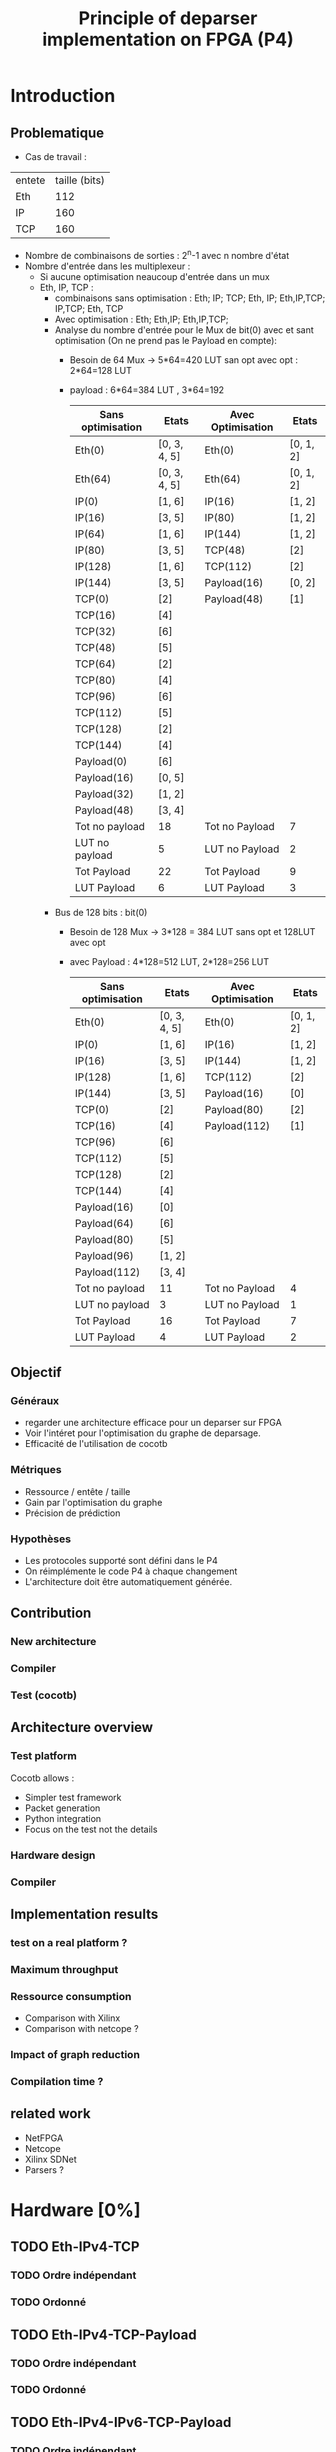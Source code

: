 #+TITLE: Principle of deparser implementation on FPGA (P4)
#+COLUMNS: %25ITEM %TODO %3PRIORITY %TAGS

* Introduction

** Problematique
- Cas de travail : 
| entete | taille (bits) |
| Eth    |           112 |
| IP     |           160 |
| TCP    |           160 |



 - Nombre de combinaisons de sorties : 2^n-1 avec n nombre d'état
 - Nombre d'entrée dans les multiplexeur :
   - Si aucune optimisation neaucoup d'entrée dans un mux
   - Eth, IP, TCP :
     - combinaisons sans optimisation : Eth; IP; TCP; Eth, IP; Eth,IP,TCP; IP,TCP; Eth, TCP
     - Avec optimisation : Eth; Eth,IP; Eth,IP,TCP;
     - Analyse du nombre d'entrée pour le Mux de bit(0) avec et sant optimisation (On ne prend pas le Payload en compte):
       - Besoin de 64 Mux -> 5*64=420 LUT san opt avec opt : 2*64=128 LUT
       - payload : 6*64=384 LUT , 3*64=192
         | Sans optimisation | Etats        | Avec Optimisation | Etats     |
         |-------------------+--------------+-------------------+-----------|
         | Eth(0)            | [0, 3, 4, 5] | Eth(0)            | [0, 1, 2] |
         | Eth(64)           | [0, 3, 4, 5] | Eth(64)           | [0, 1, 2] |
         | IP(0)             | [1, 6]       | IP(16)            | [1, 2]    |
         | IP(16)            | [3, 5]       | IP(80)            | [1, 2]    |
         | IP(64)            | [1, 6]       | IP(144)           | [1, 2]    |
         | IP(80)            | [3, 5]       | TCP(48)           | [2]       |
         | IP(128)           | [1, 6]       | TCP(112)          | [2]       |
         | IP(144)           | [3, 5]       | Payload(16)       | [0, 2]    |
         | TCP(0)            | [2]          | Payload(48)       | [1]       |
         | TCP(16)           | [4]          |                   |           |
         | TCP(32)           | [6]          |                   |           |
         | TCP(48)           | [5]          |                   |           |
         | TCP(64)           | [2]          |                   |           |
         | TCP(80)           | [4]          |                   |           |
         | TCP(96)           | [6]          |                   |           |
         | TCP(112)          | [5]          |                   |           |
         | TCP(128)          | [2]          |                   |           |
         | TCP(144)          | [4]          |                   |           |
         | Payload(0)        | [6]          |                   |           |
         | Payload(16)       | [0, 5]       |                   |           |
         | Payload(32)       | [1, 2]       |                   |           |
         | Payload(48)       | [3, 4]       |                   |           |
         |-------------------+--------------+-------------------+-----------|
         | Tot no payload    | 18           | Tot no Payload    | 7         |
         | LUT no payload    | 5            | LUT no Payload    | 2         |
         | Tot Payload       | 22           | Tot Payload       | 9         |
         | LUT Payload       | 6            | LUT Payload       | 3         |

     - Bus de 128 bits : bit(0)
       - Besoin de 128 Mux -> 3*128 = 384 LUT sans opt et 128LUT avec opt
       - avec Payload : 4*128=512 LUT, 2*128=256 LUT
         | Sans optimisation | Etats        | Avec Optimisation | Etats     |
         |-------------------+--------------+-------------------+-----------|
         | Eth(0)            | [0, 3, 4, 5] | Eth(0)            | [0, 1, 2] |
         | IP(0)             | [1, 6]       | IP(16)            | [1, 2]    |
         | IP(16)            | [3, 5]       | IP(144)           | [1, 2]    |
         | IP(128)           | [1, 6]       | TCP(112)          | [2]       |
         | IP(144)           | [3, 5]       | Payload(16)       | [0]       |
         | TCP(0)            | [2]          | Payload(80)       | [2]       |
         | TCP(16)           | [4]          | Payload(112)      | [1]       |
         | TCP(96)           | [6]          |                   |           |
         | TCP(112)          | [5]          |                   |           |
         | TCP(128)          | [2]          |                   |           |
         | TCP(144)          | [4]          |                   |           |
         | Payload(16)       | [0]          |                   |           |
         | Payload(64)       | [6]          |                   |           |
         | Payload(80)       | [5]          |                   |           |
         | Payload(96)       | [1, 2]       |                   |           |
         | Payload(112)      | [3, 4]       |                   |           |
         |-------------------+--------------+-------------------+-----------|
         | Tot no payload    | 11           | Tot no Payload    | 4         |
         | LUT no payload    | 3            | LUT no Payload    | 1         |
         | Tot Payload       | 16           | Tot Payload       | 7         |
         | LUT Payload       | 4            | LUT Payload       | 2         |
         

** Objectif
*** Généraux
 - regarder une architecture efficace pour un deparser sur FPGA
 - Voir l'intéret pour l'optimisation du graphe de deparsage.
 - Efficacité de l'utilisation de cocotb

*** Métriques
 - Ressource / entête / taille
 - Gain par l'optimisation du graphe
 - Précision de prédiction

*** Hypothèses
  - Les protocoles supporté sont défini dans le P4
  - On réimplémente le code P4 à chaque changement
  - L'architecture doit être automatiquement générée.


** Contribution
*** New architecture
 
*** Compiler
 
*** Test (cocotb)
 

** Architecture overview

*** Test platform
Cocotb allows :
  - Simpler test framework
  - Packet generation
  - Python integration
  - Focus on the test not the details

*** Hardware design
    #+INCLUDE: "hardware.org"

*** Compiler
    #+INCLUDE: "compiler.org"


** Implementation results

*** test on a real platform ?

*** Maximum throughput

*** Ressource consumption 
- Comparison with Xilinx
- Comparison with netcope ?

*** Impact of graph reduction

*** Compilation time ?


** related work
- NetFPGA
- Netcope
- Xilinx SDNet
- Parsers ?
  
* Hardware [0%]
  :PROPERTIES:
  :COOKIE_DATA: todo recursive
  :ORDERED:  t
  :END:
** TODO Eth-IPv4-TCP 
*** TODO Ordre indépendant
*** TODO Ordonné
** TODO Eth-IPv4-TCP-Payload
*** TODO Ordre indépendant
*** TODO Ordonné
** TODO Eth-IPv4-IPv6-TCP-Payload
*** TODO Ordre indépendant
*** TODO Ordonné
** TODO Eth-IPv4-IPv6-TCP-UDP-Payload
*** TODO Ordre indépendant
*** TODO Ordonné

    
* Simulation [29%]
  :PROPERTIES:
  :COOKIE_DATA: todo recursive
  :ORDERED:  t
  :END:
** TODO Monitor
*** DONE Monitor AXI-stream packets
*** DONE structure of received values ?
    - Fonctions utile faite pour convertir les paquets en format BinaryValue et scapy
    - Les transaction sont des BinaryValue utilisé par le scoreboard
    - Il est possible de déterminer les transcation à l'aide des fonctions utiles
** TODO scapy to PHV
*** TODO headers to PHV
**** DONE simple header with signals
     Function to assign and parse
**** DONE validate byte order
**** TODO check on autogeneration
**** TODO Generate parser file for function
**** TODO set expected output from monitor
*** TODO Payload
** [25%] model.py
*** TODO structure of the file
- How do we represent function
- Standard input output
*** TODO parser model
*** TODO deparser model
*** DONE convertion between BinaryValue and scapy
** TODO PHV to axi-stream
*** TODO the deparser

    
* Compilation [33%]
  :PROPERTIES:
  :COOKIE_DATA: todo recursive
  :ORDERED:  t
  :END:
** TODO [80%] JSON
*** DONE basic python class to extract info
*** DONE gen graphs from deparser
*** DONE gen graphs from parser
*** DONE Only headers
*** TODO Integrate Payload
    Should only be a state after end

** TODO JSON to VHDL
*** TODO Gen Muxes
*** TODO Cost function
    estimate the cost of the generated parser
*** TODO Gen Control machines for muxes

** TODO JSON to cocotb
** TODO [33%] Optimization
*** DONE Eth-IP-TCP (only one possible futur header)
*** DONE Eth-IPv4-IPv6-TCP (2 paths)
*** DONE Eth-IPv4-IPv6-TCP-UDP (4 paths)
*** TODO Action on table
*** TODO Add header
*** TODO remove header
*** TODO conditionnal add
*** TODO conditionnal remove
*** TODO question about header union

* Idée approche article :
- https://ieeexplore.ieee.org/abstract/document/6665177
- Les challenge pour scale
- corundum : http://cseweb.ucsd.edu/~snoeren/papers/corundum-fccm20.pdf
